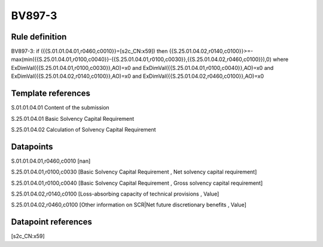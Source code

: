 =======
BV897-3
=======

Rule definition
---------------

BV897-3: if ({{S.01.01.04.01,r0460,c0010}}=[s2c_CN:x59]) then {{S.25.01.04.02,r0140,c0100}}>=-max(min({{S.25.01.04.01,r0100,c0040}}-{{S.25.01.04.01,r0100,c0030}},{{S.25.01.04.02,r0460,c0100}}),0) where ExDimVal({{S.25.01.04.01,r0100,c0030}},AO)=x0 and ExDimVal({{S.25.01.04.01,r0100,c0040}},AO)=x0 and ExDimVal({{S.25.01.04.02,r0140,c0100}},AO)=x0 and ExDimVal({{S.25.01.04.02,r0460,c0100}},AO)=x0


Template references
-------------------

S.01.01.04.01 Content of the submission

S.25.01.04.01 Basic Solvency Capital Requirement

S.25.01.04.02 Calculation of Solvency Capital Requirement


Datapoints
----------

S.01.01.04.01,r0460,c0010 [nan]

S.25.01.04.01,r0100,c0030 [Basic Solvency Capital Requirement , Net solvency capital requirement]

S.25.01.04.01,r0100,c0040 [Basic Solvency Capital Requirement , Gross solvency capital requirement]

S.25.01.04.02,r0140,c0100 [Loss-absorbing capacity of technical provisions , Value]

S.25.01.04.02,r0460,c0100 [Other information on SCR|Net future discretionary benefits , Value]



Datapoint references
--------------------

[s2c_CN:x59]